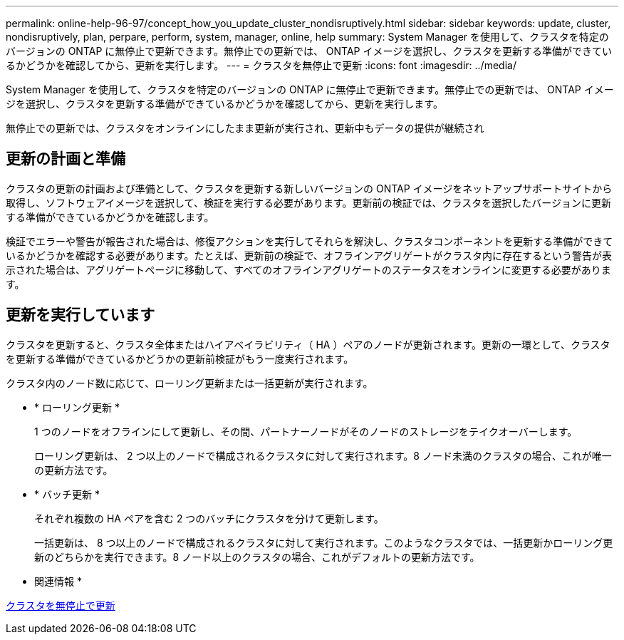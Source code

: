 ---
permalink: online-help-96-97/concept_how_you_update_cluster_nondisruptively.html 
sidebar: sidebar 
keywords: update, cluster, nondisruptively, plan, perpare, perform, system, manager, online, help 
summary: System Manager を使用して、クラスタを特定のバージョンの ONTAP に無停止で更新できます。無停止での更新では、 ONTAP イメージを選択し、クラスタを更新する準備ができているかどうかを確認してから、更新を実行します。 
---
= クラスタを無停止で更新
:icons: font
:imagesdir: ../media/


[role="lead"]
System Manager を使用して、クラスタを特定のバージョンの ONTAP に無停止で更新できます。無停止での更新では、 ONTAP イメージを選択し、クラスタを更新する準備ができているかどうかを確認してから、更新を実行します。

無停止での更新では、クラスタをオンラインにしたまま更新が実行され、更新中もデータの提供が継続され



== 更新の計画と準備

クラスタの更新の計画および準備として、クラスタを更新する新しいバージョンの ONTAP イメージをネットアップサポートサイトから取得し、ソフトウェアイメージを選択して、検証を実行する必要があります。更新前の検証では、クラスタを選択したバージョンに更新する準備ができているかどうかを確認します。

検証でエラーや警告が報告された場合は、修復アクションを実行してそれらを解決し、クラスタコンポーネントを更新する準備ができているかどうかを確認する必要があります。たとえば、更新前の検証で、オフラインアグリゲートがクラスタ内に存在するという警告が表示された場合は、アグリゲートページに移動して、すべてのオフラインアグリゲートのステータスをオンラインに変更する必要があります。



== 更新を実行しています

クラスタを更新すると、クラスタ全体またはハイアベイラビリティ（ HA ）ペアのノードが更新されます。更新の一環として、クラスタを更新する準備ができているかどうかの更新前検証がもう一度実行されます。

クラスタ内のノード数に応じて、ローリング更新または一括更新が実行されます。

* * ローリング更新 *
+
1 つのノードをオフラインにして更新し、その間、パートナーノードがそのノードのストレージをテイクオーバーします。

+
ローリング更新は、 2 つ以上のノードで構成されるクラスタに対して実行されます。8 ノード未満のクラスタの場合、これが唯一の更新方法です。

* * バッチ更新 *
+
それぞれ複数の HA ペアを含む 2 つのバッチにクラスタを分けて更新します。

+
一括更新は、 8 つ以上のノードで構成されるクラスタに対して実行されます。このようなクラスタでは、一括更新かローリング更新のどちらかを実行できます。8 ノード以上のクラスタの場合、これがデフォルトの更新方法です。



* 関連情報 *

xref:task_updating_cluster_nondisruptively.adoc[クラスタを無停止で更新]
